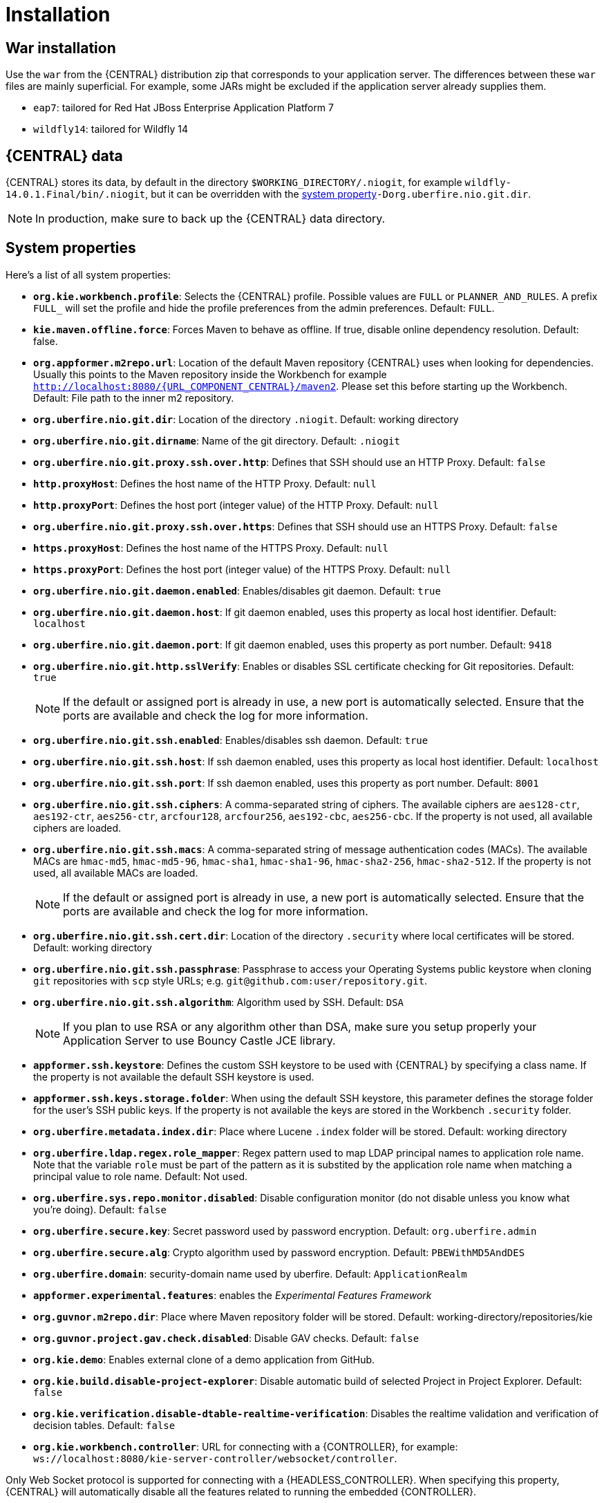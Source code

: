 [[_wb.installation]]
= Installation

[[_wb.warinstallation]]
== War installation


Use the `war` from the {CENTRAL} distribution zip that corresponds to your application server.
The differences between these `war` files are mainly superficial.
For example, some JARs might be excluded if the application server already supplies them.

* ``eap7``: tailored for Red Hat JBoss Enterprise Application Platform 7
* ``wildfly14``: tailored for Wildfly 14


[[_wb.workbenchdata]]
== {CENTRAL} data


{CENTRAL} stores its data, by default in the directory ``$WORKING_DIRECTORY/.niogit``, for example ``wildfly-14.0.1.Final/bin/.niogit``, but it can be overridden with the <<_wb.systemproperties,system property>>``-Dorg.uberfire.nio.git.dir``.

[NOTE]
====
In production, make sure to back up the {CENTRAL} data directory.
====

[[_wb.systemproperties]]
== System properties


Here's a list of all system properties:

* **``org.kie.workbench.profile``**: Selects the {CENTRAL} profile. Possible values are `FULL` or `PLANNER_AND_RULES`. A prefix `FULL_` will set the profile and hide the profile preferences from the admin preferences. Default: `FULL`.
* **``kie.maven.offline.force``**: Forces Maven to behave as offline. If true, disable online dependency resolution. Default: false.
* **``org.appformer.m2repo.url``**: Location of the default Maven repository {CENTRAL} uses when looking for dependencies. Usually this points to the Maven repository inside the Workbench for example ``http://localhost:8080/{URL_COMPONENT_CENTRAL}/maven2``. Please set this before starting up the Workbench. Default: File path to the inner m2 repository.
* **``org.uberfire.nio.git.dir``**: Location of the directory ``$$.$$niogit``. Default: working directory
* **``org.uberfire.nio.git.dirname``**: Name of the git directory. Default: `.niogit`
* **``org.uberfire.nio.git.proxy.ssh.over.http``**: Defines that SSH should use an HTTP Proxy. Default: `false`
* **``http.proxyHost``**: Defines the host name of the HTTP Proxy. Default: `null`
* **``http.proxyPort``**: Defines the host port (integer value) of the HTTP Proxy. Default: `null`
* **``org.uberfire.nio.git.proxy.ssh.over.https``**: Defines that SSH should use an HTTPS Proxy. Default: `false`
* **``https.proxyHost``**: Defines the host name of the HTTPS Proxy. Default: `null`
* **``https.proxyPort``**: Defines the host port (integer value) of the HTTPS Proxy. Default: `null`
* **``org.uberfire.nio.git.daemon.enabled``**: Enables/disables git daemon. Default: `true`
* **``org.uberfire.nio.git.daemon.host``**: If git daemon enabled, uses this property as local host identifier. Default: `localhost`
* **``org.uberfire.nio.git.daemon.port``**: If git daemon enabled, uses this property as port number. Default: `9418`
* **``org.uberfire.nio.git.http.sslVerify``**: Enables or disables SSL certificate checking for Git repositories. Default: `true`
+

[NOTE]
====
If the default or assigned port is already in use, a new port is automatically selected. Ensure that the ports are available and check the log for more information.
====
* **``org.uberfire.nio.git.ssh.enabled``**: Enables/disables ssh daemon. Default: `true`
* **``org.uberfire.nio.git.ssh.host``**: If ssh daemon enabled, uses this property as local host identifier. Default: `localhost`
* **``org.uberfire.nio.git.ssh.port``**: If ssh daemon enabled, uses this property as port number. Default: `8001`
* **``org.uberfire.nio.git.ssh.ciphers``**: A comma-separated string of ciphers. The available ciphers are `aes128-ctr`, `aes192-ctr`, `aes256-ctr`, `arcfour128`, `arcfour256`, `aes192-cbc`, `aes256-cbc`. If the property is not used, all available ciphers are loaded.
* **``org.uberfire.nio.git.ssh.macs``**: A comma-separated string of message authentication codes (MACs). The available MACs are `hmac-md5`, `hmac-md5-96`, `hmac-sha1`, `hmac-sha1-96`, `hmac-sha2-256`, `hmac-sha2-512`. If the property is not used, all available MACs are loaded.
+

[NOTE]
====
If the default or assigned port is already in use, a new port is automatically selected. Ensure that the ports are available and check the log for more information.
====
* **``org.uberfire.nio.git.ssh.cert.dir``**: Location of the directory `$$.$$security` where local certificates will be stored. Default: working directory
* **``org.uberfire.nio.git.ssh.passphrase``**: Passphrase to access your Operating Systems public keystore when cloning `git` repositories with `scp` style URLs; e.g. ``git@github.com:user/repository.git``.
* **``org.uberfire.nio.git.ssh.algorithm``**: Algorithm used by SSH. Default: `DSA`
+

[NOTE]
====
If you plan to use RSA or any algorithm other than DSA, make sure you setup properly your Application Server to use Bouncy Castle JCE library.
====
* **``appformer.ssh.keystore``**: Defines the custom SSH keystore to be used with {CENTRAL} by specifying a class name. If the property is not available the default SSH keystore is used.
* **``appformer.ssh.keys.storage.folder``**: When using the default SSH keystore, this parameter defines the storage folder for the user's SSH public keys. If the property is not available the keys are stored in the Workbench ``.security`` folder.
* **``org.uberfire.metadata.index.dir``**: Place where Lucene `$$.$$index` folder will be stored. Default: working directory
* **``org.uberfire.ldap.regex.role_mapper``**: Regex pattern used to map LDAP principal names to application role name.  Note that the variable `role` must be part of the pattern as it is substited by the application role name when matching a principal value to role name. Default: Not used.
* **``org.uberfire.sys.repo.monitor.disabled``**: Disable configuration monitor (do not disable unless you know what you're doing). Default: `false`
* **``org.uberfire.secure.key``**: Secret password used by password encryption. Default: `org.uberfire.admin`
* **``org.uberfire.secure.alg``**: Crypto algorithm used by password encryption. Default: `PBEWithMD5AndDES`
* **``org.uberfire.domain``**: security-domain name used by uberfire. Default: `ApplicationRealm`
* **``appformer.experimental.features``**: enables the _Experimental Features Framework_
* **``org.guvnor.m2repo.dir``**: Place where Maven repository folder will be stored. Default: working-directory/repositories/kie
* **``org.guvnor.project.gav.check.disabled``**: Disable GAV checks. Default: `false`
* **``org.kie.demo``**: Enables external clone of a demo application from GitHub.
* **``org.kie.build.disable-project-explorer``**: Disable automatic build of selected Project in Project Explorer. Default: `false`
* **``org.kie.verification.disable-dtable-realtime-verification``**: Disables the realtime validation and verification of decision tables. Default: `false`
* **``org.kie.workbench.controller``**: URL for connecting with a {CONTROLLER}, for example: `ws://localhost:8080/kie-server-controller/websocket/controller`.
[NOTE]
====
Only Web Socket protocol is supported for connecting with a {HEADLESS_CONTROLLER}.
When specifying this property, {CENTRAL} will automatically disable all the features related to running the embedded {CONTROLLER}.
====
* **``org.kie.workbench.controller.user``**: User name for connecting with a {CONTROLLER}. Default: `kieserver`
* **``org.kie.workbench.controller.pwd``**: Password for connecting with a {CONTROLLER}. Default: `kieserver1!`
* **``org.kie.workbench.controller.token``**: Token string for connecting with a {CONTROLLER}.
[NOTE]
====
Please refer to <<usingTokenBasedAuthentication, Using token based authentication>> for more details about how to use token based authentication.
====
* **``kie.keystore.keyStoreURL``**: URL to a keystore which should be used for connecting with a {HEADLESS_CONTROLLER}.
* **``kie.keystore.keyStorePwd``**: Password to a keystore.
* **``kie.keystore.key.ctrl.alias``**: Alias of the key where password is stored.
* **``kie.keystore.key.ctrl.pwd``**: Password of an alias with stored password.
[NOTE]
====
Please refer to <<_securing_password_using_key_store, Securing password using key store>> for more details about how to use a key store for securing your passwords.
====

To change one of these system properties in a WildFly or JBoss EAP cluster:

. Edit the file ``$JBOSS_HOME/domain/configuration/host.xml``.
. Locate the XML elements `server` that belong to the `main-server-group` and add a system property, for example:
+

[source,xml]
----
<system-properties>
  <property name="org.uberfire.nio.git.dir" value="..." boot-time="false"/>
  ...
</system-properties>
----

[[_wb.troubleshooting]]
== Trouble shooting

[[_wb.troubleshootingloadingspinner]]
=== Loading.. does not disappear and {CENTRAL} fails to show


There have been reports that Firewalls in between the server and the browser can interfere with Server Sent Events (SSE) used by {CENTRAL}.

The issue results in the "Loading..." spinner remaining visible and {CENTRAL} failing to materialize.

The workaround is to disable the {CENTRAL}'s use of Server Sent Events by adding file `/WEB-INF/classes/ErraiService.properties` to the exploded WAR containing the value ``errai.bus.enable_sse_support=false``.
Re-package the WAR and re-deploy.

Some Users have also reported disabling Server Sent Events does not resolve the issue. The solution found to work is to configure the JVM to use a different Entropy Gathering Device on Linux for `SecureRandom`. This can be configured by setting System Property `java.security.egd` to `file:/dev/./urandom`. See http://stackoverflow.com/questions/33166198/kie-workbench-not-loading-after-login/39110177#39110177[this]  Stack Overflow post for details.

Please note however this affects the JVM's random  number generation and may present other challenges where strong cryptography is required. Configure with caution.

=== Not able to clone {CENTRAL} Git repository using ssh protocol.
Git clients using ssh to interact with the Git server that is bundled with {CENTRAL} are authenticated and authorized to perform git commands by the security API that is part of the Uberfire backend server.  When using an LDAP security realm, some git clients were not being authorized as expected.  This was due to the fact that for non-web clients such as Git via ssh, the principal (i.e., user or group) name assigned to a user by the application server's user registry is the more complex DN associated to that principal by LDAP. The logic of the Uberfire backend server looked for on exact match of roles allowed with the principal name returned and therefore failed.

It is now possible to control the role-principal matching via the system property

[source, property]
----
org.uberfire.ldap.regex.role_mapper
----

which takes as its value a Regex pattern to be applied when matching LDAP principal to role names.  The pattern must contain the literal word variable 'role'.  During authorization the variable is replaced by each of the allow application roles.  If the pattern is matched the role is added to the user.

For instance, if the DN for the admin group in LDAP is

[source, property]
----
DN: cn=admin,ou=groups,dc=example,dc=com
----

and its intended role is admin, then setting `org.uberfire.ldap.regex.role_mapper` with value

[source, regex]
----
cn[\\ ]*=[\\ ]*role
----

will find a match on role 'admin'.

